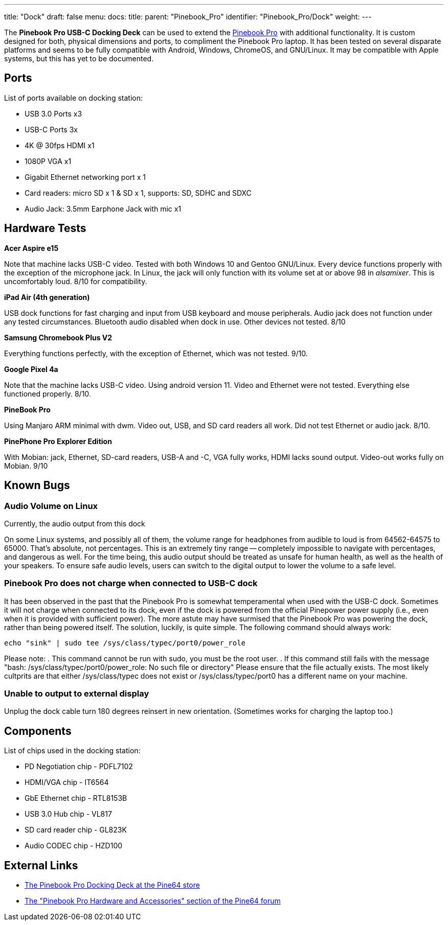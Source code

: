 ---
title: "Dock"
draft: false
menu:
  docs:
    title:
    parent: "Pinebook_Pro"
    identifier: "Pinebook_Pro/Dock"
    weight: 
---

The *Pinebook Pro USB-C Docking Deck* can be used to extend the link:/documentation/Pinebook_Pro/_index[Pinebook Pro] with additional functionality. It is custom designed for both, physical dimensions and ports, to compliment the Pinebook Pro laptop. It has been tested on several disparate platforms and seems to be fully compatible with Android, Windows, ChromeOS, and GNU/Linux. It may be compatible with Apple systems, but this has yet to be documented.

== Ports

List of ports available on docking station:

* USB 3.0 Ports x3
* USB-C Ports 3x
* 4K @ 30fps HDMI x1
* 1080P VGA x1
* Gigabit Ethernet networking port x 1
* Card readers: micro SD x 1 & SD x 1, supports: SD, SDHC and SDXC
* Audio Jack: 3.5mm Earphone Jack with mic x1

== Hardware Tests

*Acer Aspire e15*

Note that machine lacks USB-C video. Tested with both Windows 10 and Gentoo GNU/Linux. Every device functions properly with the exception of the microphone jack. In Linux, the jack will only function with its volume set at or above 98 in _alsamixer_. This is uncomfortably loud. 8/10 for compatibility.

*iPad Air (4th generation)*

USB dock functions for fast charging and input from USB keyboard and mouse peripherals. Audio jack does not function under any tested circumstances. Bluetooth audio disabled when dock in use. Other devices not tested. 8/10

*Samsung Chromebook Plus V2*

Everything functions perfectly, with the exception of Ethernet, which was not tested. 9/10.

*Google Pixel 4a*

Note that the machine lacks USB-C video. Using android version 11. Video and Ethernet were not tested. Everything else functioned properly. 8/10.

*PineBook Pro*

Using Manjaro ARM minimal with dwm. Video out, USB, and SD card readers all work. Did not test Ethernet or audio jack. 8/10.

*PinePhone Pro Explorer Edition*

With Mobian: jack, Ethernet, SD-card readers, USB-A and -C, VGA fully works, HDMI lacks sound output. Video-out works fully on Mobian. 9/10

== Known Bugs

=== Audio Volume on Linux

Currently, the audio output from this dock

On some Linux systems, and possibly all of them, the volume range for headphones from audible to loud is from 64562-64575 to 65000. That's absolute, not percentages. This is an extremely tiny range -- completely impossible to navigate with percentages, and dangerous as well. For the time being, this audio output should be treated as unsafe for human health, as well as the health of your speakers. To ensure safe audio levels, users can switch to the digital output to lower the volume to a safe level.

=== Pinebook Pro does not charge when connected to USB-C dock

It has been observed in the past that the Pinebook Pro is somewhat temperamental when used with the USB-C dock. Sometimes it will not charge when connected to its dock, even if the dock is powered from the official Pinepower power supply (i.e., even when it is provided with sufficient power). The more astute may have surmised that the Pinebook Pro was powering the dock, rather than being powered itself. The solution, luckily, is quite simple. The following command should always work:

 echo "sink" | sudo tee /sys/class/typec/port0/power_role

Please note:
. This command cannot be run with sudo, you must be the root user.
. If this command still fails with the message "bash: /sys/class/typec/port0/power_role: No such file or directory" Please ensure that the file actually exists. The most likely cultprits are that either /sys/class/typec does not exist or /sys/class/typec/port0 has a different name on your machine.

=== Unable to output to external display

Unplug the dock cable turn 180 degrees reinsert in new orientation.  (Sometimes works for charging the laptop too.)

== Components

List of chips used in the docking station:

* PD Negotiation chip - PDFL7102
* HDMI/VGA chip - IT6564
* GbE Ethernet chip - RTL8153B
* USB 3.0 Hub chip - VL817
* SD card reader chip - GL823K
* Audio CODEC chip - HZD100

== External Links

* https://pine64.com/product/pinebook-pro-usb-c-docking-deck/[The Pinebook Pro Docking Deck at the Pine64 store]
* https://forum.pine64.org/forumdisplay.php?fid=116[The "Pinebook Pro Hardware and Accessories" section of the Pine64 forum]

